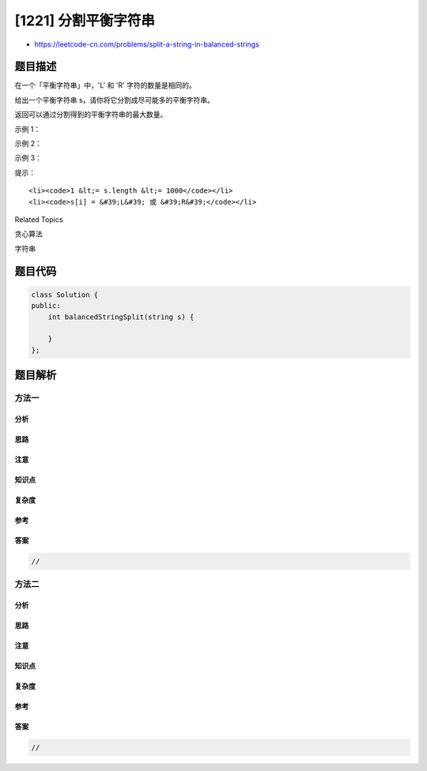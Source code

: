 [1221] 分割平衡字符串
=====================

-  https://leetcode-cn.com/problems/split-a-string-in-balanced-strings

题目描述
--------

.. raw:: html

   <p>

在一个「平衡字符串」中，'L' 和 'R' 字符的数量是相同的。

.. raw:: html

   </p>

.. raw:: html

   <p>

给出一个平衡字符串 s，请你将它分割成尽可能多的平衡字符串。

.. raw:: html

   </p>

.. raw:: html

   <p>

返回可以通过分割得到的平衡字符串的最大数量。

.. raw:: html

   </p>

.. raw:: html

   <p>

 

.. raw:: html

   </p>

.. raw:: html

   <p>

示例 1：

.. raw:: html

   </p>

.. raw:: html

   <pre><strong>输入：</strong>s = &quot;RLRRLLRLRL&quot;
   <strong>输出：</strong>4
   <strong>解释：</strong>s 可以分割为 &quot;RL&quot;, &quot;RRLL&quot;, &quot;RL&quot;, &quot;RL&quot;, 每个子字符串中都包含相同数量的 &#39;L&#39; 和 &#39;R&#39;。
   </pre>

.. raw:: html

   <p>

示例 2：

.. raw:: html

   </p>

.. raw:: html

   <pre><strong>输入：</strong>s = &quot;RLLLLRRRLR&quot;
   <strong>输出：</strong>3
   <strong>解释：</strong>s 可以分割为 &quot;RL&quot;, &quot;LLLRRR&quot;, &quot;LR&quot;, 每个子字符串中都包含相同数量的 &#39;L&#39; 和 &#39;R&#39;。
   </pre>

.. raw:: html

   <p>

示例 3：

.. raw:: html

   </p>

.. raw:: html

   <pre><strong>输入：</strong>s = &quot;LLLLRRRR&quot;
   <strong>输出：</strong>1
   <strong>解释：</strong>s 只能保持原样 &quot;LLLLRRRR&quot;.
   </pre>

.. raw:: html

   <p>

 

.. raw:: html

   </p>

.. raw:: html

   <p>

提示：

.. raw:: html

   </p>

.. raw:: html

   <ul>

::

    <li><code>1 &lt;= s.length &lt;= 1000</code></li>
    <li><code>s[i] = &#39;L&#39; 或 &#39;R&#39;</code></li>

.. raw:: html

   </ul>

.. raw:: html

   <div>

.. raw:: html

   <div>

Related Topics

.. raw:: html

   </div>

.. raw:: html

   <div>

.. raw:: html

   <li>

贪心算法

.. raw:: html

   </li>

.. raw:: html

   <li>

字符串

.. raw:: html

   </li>

.. raw:: html

   </div>

.. raw:: html

   </div>

题目代码
--------

.. code:: cpp

    class Solution {
    public:
        int balancedStringSplit(string s) {

        }
    };

题目解析
--------

方法一
~~~~~~

分析
^^^^

思路
^^^^

注意
^^^^

知识点
^^^^^^

复杂度
^^^^^^

参考
^^^^

答案
^^^^

.. code:: cpp

    //

方法二
~~~~~~

分析
^^^^

思路
^^^^

注意
^^^^

知识点
^^^^^^

复杂度
^^^^^^

参考
^^^^

答案
^^^^

.. code:: cpp

    //
